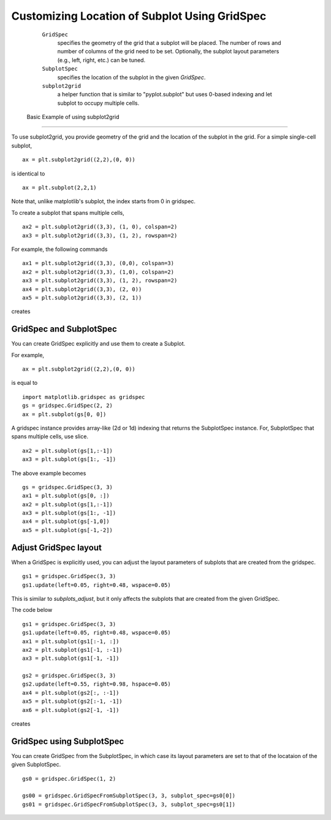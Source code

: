 .. _gridspec-guide:


************************************************
 Customizing Location of Subplot Using GridSpec
************************************************

    ``GridSpec``
        specifies the geometry of the grid that a subplot will be
        placed. The number of rows and number of columns of the grid
        need to be set. Optionally, the subplot layout parameters
        (e.g., left, right, etc.) can be tuned.

    ``SubplotSpec``
        specifies the location of the subplot in the given *GridSpec*.

    ``subplot2grid``
        a helper function that is similar to "pyplot.subplot" but uses
        0-based indexing and let subplot to occupy multiple cells.


 Basic Example of using subplot2grid
====================================

To use subplot2grid, you provide geometry of the grid and the location
of the subplot in the grid. For a simple single-cell subplot, ::

  ax = plt.subplot2grid((2,2),(0, 0))

is identical to ::

  ax = plt.subplot(2,2,1)

Note that, unlike matplotlib's subplot, the index starts from 0 in gridspec.

To create a subplot that spans multiple cells, ::

  ax2 = plt.subplot2grid((3,3), (1, 0), colspan=2)
  ax3 = plt.subplot2grid((3,3), (1, 2), rowspan=2)

For example, the following commands  ::

  ax1 = plt.subplot2grid((3,3), (0,0), colspan=3)
  ax2 = plt.subplot2grid((3,3), (1,0), colspan=2)
  ax3 = plt.subplot2grid((3,3), (1, 2), rowspan=2)
  ax4 = plt.subplot2grid((3,3), (2, 0))
  ax5 = plt.subplot2grid((3,3), (2, 1))

creates

.. plot:: users/plotting/examples/demo_gridspec01.py


GridSpec and SubplotSpec
========================

You can create GridSpec explicitly and use them to create a Subplot.

For example, ::

  ax = plt.subplot2grid((2,2),(0, 0))

is equal to ::

  import matplotlib.gridspec as gridspec
  gs = gridspec.GridSpec(2, 2)
  ax = plt.subplot(gs[0, 0])

A gridspec instance provides array-like (2d or 1d) indexing that
returns the SubplotSpec instance. For, SubplotSpec that spans multiple
cells, use slice. ::

  ax2 = plt.subplot(gs[1,:-1])
  ax3 = plt.subplot(gs[1:, -1])

The above example becomes ::

  gs = gridspec.GridSpec(3, 3)
  ax1 = plt.subplot(gs[0, :])
  ax2 = plt.subplot(gs[1,:-1])
  ax3 = plt.subplot(gs[1:, -1])
  ax4 = plt.subplot(gs[-1,0])
  ax5 = plt.subplot(gs[-1,-2])

.. plot:: users/plotting/examples/demo_gridspec02.py

Adjust GridSpec layout
======================

When a GridSpec is explicitly used, you can adjust the layout
parameters of subplots that are created from the gridspec. ::

  gs1 = gridspec.GridSpec(3, 3)
  gs1.update(left=0.05, right=0.48, wspace=0.05)

This is similar to *subplots_adjust*, but it only affects the subplots
that are created from the given GridSpec.

The code below ::

  gs1 = gridspec.GridSpec(3, 3)
  gs1.update(left=0.05, right=0.48, wspace=0.05)
  ax1 = plt.subplot(gs1[:-1, :])
  ax2 = plt.subplot(gs1[-1, :-1])
  ax3 = plt.subplot(gs1[-1, -1])

  gs2 = gridspec.GridSpec(3, 3)
  gs2.update(left=0.55, right=0.98, hspace=0.05)
  ax4 = plt.subplot(gs2[:, :-1])
  ax5 = plt.subplot(gs2[:-1, -1])
  ax6 = plt.subplot(gs2[-1, -1])

creates

.. plot:: users/plotting/examples/demo_gridspec03.py

GridSpec using SubplotSpec
==========================

You can create GridSpec from the SubplotSpec, in which case its layout
parameters are set to that of the locataion of the given SubplotSpec. ::

  gs0 = gridspec.GridSpec(1, 2)

  gs00 = gridspec.GridSpecFromSubplotSpec(3, 3, subplot_spec=gs0[0])
  gs01 = gridspec.GridSpecFromSubplotSpec(3, 3, subplot_spec=gs0[1])


.. plot:: users/plotting/examples/demo_gridspec04.py


